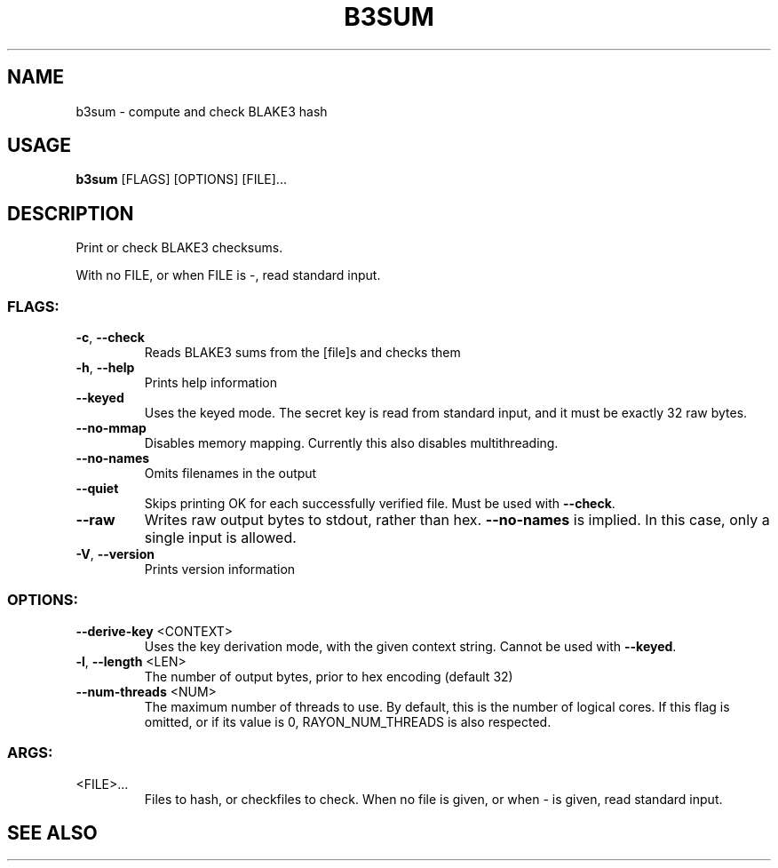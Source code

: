 .TH B3SUM "1" "November 2020" "b3sum 0.3.7" "User Commands"
.SH NAME
b3sum \- compute and check BLAKE3 hash
.SH "USAGE"
.B b3sum
[FLAGS] [OPTIONS] [FILE]...
.SH DESCRIPTION
.PP
Print or check BLAKE3 checksums.
.PP
With no FILE, or when FILE is \-, read standard input.
.SS "FLAGS:"
.TP
\fB\-c\fR, \fB\-\-check\fR
Reads BLAKE3 sums from the [file]s and checks them
.TP
\fB\-h\fR, \fB\-\-help\fR
Prints help information
.TP
\fB\-\-keyed\fR
Uses the keyed mode. The secret key is read from standard
input, and it must be exactly 32 raw bytes.
.TP
\fB\-\-no\-mmap\fR
Disables memory mapping. Currently this also disables
multithreading.
.TP
\fB\-\-no\-names\fR
Omits filenames in the output
.TP
\fB\-\-quiet\fR
Skips printing OK for each successfully verified file.
Must be used with \fB\-\-check\fR.
.TP
\fB\-\-raw\fR
Writes raw output bytes to stdout, rather than hex.
\fB\-\-no\-names\fR is implied. In this case, only a single
input is allowed.
.TP
\fB\-V\fR, \fB\-\-version\fR
Prints version information
.SS "OPTIONS:"
.TP
\fB\-\-derive\-key\fR <CONTEXT>
Uses the key derivation mode, with the given
context string. Cannot be used with \fB\-\-keyed\fR.
.TP
\fB\-l\fR, \fB\-\-length\fR <LEN>
The number of output bytes, prior to hex
encoding (default 32)
.TP
\fB\-\-num\-threads\fR <NUM>
The maximum number of threads to use. By
default, this is the number of logical cores.
If this flag is omitted, or if its value is 0,
RAYON_NUM_THREADS is also respected.
.SS "ARGS:"
.TP
<FILE>...
Files to hash, or checkfiles to check. When no file is given,
or when \- is given, read standard input.
.SH "SEE ALSO"
